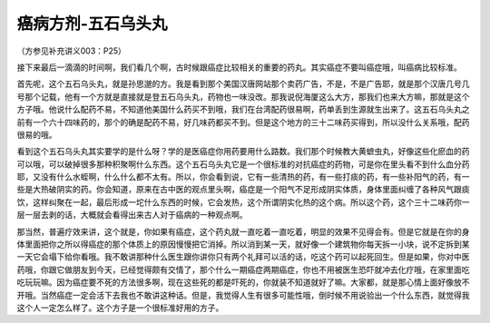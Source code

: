 癌病方剂-五石乌头丸
======================

（方参见补充讲义003：P25）

接下来最后一滴滴的时间啊，我们看几个啊，古时候跟癌症比较相关的重要的药丸。其实癌症不要叫癌症哦，叫癌病比较标准。

首先呢，这个五石乌头丸，就是孙思邈的方。我是看到那个美国汉唐网站那个卖药广告，不是，不是广告耶，就是那个汉唐几号几号那个记载，他有一个方就是直接就是登五石乌头丸，药物也一味没改。那我说倪海厦这么大方，那我们也来大方嘛，那就是这个方子哦。他说什么配药不易，不知道他美国什么药买不到哦，我们在台湾配药很易啊，药单丢到生源就生出来了。这五石乌头丸之前有一个六十四味药的，那个的确是配药不易，好几味药都买不到。但是这个地方的三十二味药买得到，所以没什么关系哦，配药很易的哦。

看到这个五石乌头丸其实要学的是什么呀？学的是医癌症你用药要用什么路数。我们那个时候教大黄蟅虫丸，好像这些化瘀血的药可以哦，可以破掉很多那种积聚啊什么东西。这个五石乌头丸它是一个很标准的对抗癌症的药物，可是你在里头看不到什么血分药耶，又没有什么水蛭啊，什么什么都不太有。所以，你会看到说，它有一些清热的药，有一些打痰的药，有一些补阳气的药，有一些是大热破阴实的药。你会知道，原来在古中医的观点里头啊，癌症是一个阳气不足形成阴实体质，身体里面纠缠了各种风气跟痰饮，这样纠聚在一起，最后形成一坨什么东西的时候，它会发热，这个所谓阴实化热的这个病。所以这个药，这个三十二味药你一层一层去剥的话，大概就会看得出来古人对于癌病的一种观点啊。

那当然，普遍疗效来讲，这个就是，你如果有癌症，这个药丸就一直吃着一直吃着，明显的效果不见得会有。但是它就是在你的身体里面把你之所以得癌症的那个体质上的原因慢慢把它消掉。所以消到某一天，就好像一个建筑物你每天拆一小块，说不定拆到某一天它会塌下给你看哦。我不敢讲那种什么医生跟你讲你只有两个礼拜可以活的话，吃这个药可以起死回生。但是如果，你对中医药哦，你跟它做朋友到今天，已经觉得颇有交情了，那个什么一期癌症两期癌症，你也不用被医生恐吓就冲去化疗哦，在家里面吃吃玩玩嘛。因为癌症要不死的方法很多啊，现在这些死的都是吓死的，你就装不知道就好了嘛。大家都，就是那心情上面好像放不开哦。当然癌症一定会活下去我也不敢讲这种话。但是，我觉得人生有很多可能性哦，倒时候不用说验出一个什么东西，就觉得我这个人一定怎么样了。这个方子是一个很标准好用的方子。
